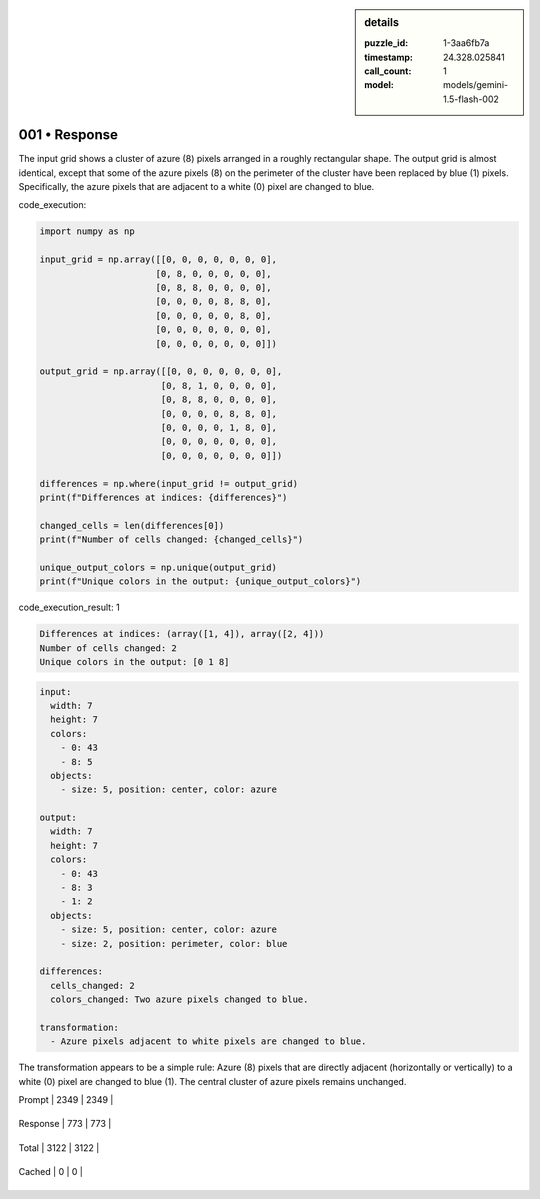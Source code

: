 .. sidebar:: details

   :puzzle_id: 1-3aa6fb7a
   :timestamp: 24.328.025841
   :call_count: 1
   
   :model: models/gemini-1.5-flash-002
   

001 • Response
==============

.. seealso::

   - :doc:`001-history`
   - :doc:`001-response`



    

The input grid shows a cluster of azure (8) pixels arranged in a roughly rectangular shape.  The output grid is almost identical, except that some of the azure pixels (8) on the perimeter of the cluster have been replaced by blue (1) pixels.  Specifically, the azure pixels that are adjacent to a white (0) pixel are changed to blue.


    


    

code_execution:


    


    

.. code-block:: python


   import numpy as np

   input_grid = np.array([[0, 0, 0, 0, 0, 0, 0],
                         [0, 8, 0, 0, 0, 0, 0],
                         [0, 8, 8, 0, 0, 0, 0],
                         [0, 0, 0, 0, 8, 8, 0],
                         [0, 0, 0, 0, 0, 8, 0],
                         [0, 0, 0, 0, 0, 0, 0],
                         [0, 0, 0, 0, 0, 0, 0]])

   output_grid = np.array([[0, 0, 0, 0, 0, 0, 0],
                          [0, 8, 1, 0, 0, 0, 0],
                          [0, 8, 8, 0, 0, 0, 0],
                          [0, 0, 0, 0, 8, 8, 0],
                          [0, 0, 0, 0, 1, 8, 0],
                          [0, 0, 0, 0, 0, 0, 0],
                          [0, 0, 0, 0, 0, 0, 0]])

   differences = np.where(input_grid != output_grid)
   print(f"Differences at indices: {differences}")

   changed_cells = len(differences[0])
   print(f"Number of cells changed: {changed_cells}")

   unique_output_colors = np.unique(output_grid)
   print(f"Unique colors in the output: {unique_output_colors}")


    


    

code_execution_result: 1


    


    

.. code-block::

   Differences at indices: (array([1, 4]), array([2, 4]))
   Number of cells changed: 2
   Unique colors in the output: [0 1 8]


    


    

.. code-block:: yaml

   input:
     width: 7
     height: 7
     colors:
       - 0: 43
       - 8: 5
     objects:
       - size: 5, position: center, color: azure

   output:
     width: 7
     height: 7
     colors:
       - 0: 43
       - 8: 3
       - 1: 2
     objects:
       - size: 5, position: center, color: azure
       - size: 2, position: perimeter, color: blue

   differences:
     cells_changed: 2
     colors_changed: Two azure pixels changed to blue.

   transformation:
     - Azure pixels adjacent to white pixels are changed to blue.

The transformation appears to be a simple rule:  Azure (8) pixels that are directly adjacent (horizontally or vertically) to a white (0) pixel are changed to blue (1).  The central cluster of azure pixels remains unchanged.


    




+----------------+--------------+
| Timing         |      Seconds |
+================+==============+
| Response Time  | 7.406 |
+----------------+--------------+
| Total Elapsed  | 7.483 |
+----------------+--------------+




+----------------+--------------+-------------+
| Token Type     | Current Call |  Total Used |
+================+==============+=============+

| Prompt | 2349 | 2349 |
+----------------+--------------+-------------+

| Response | 773 | 773 |
+----------------+--------------+-------------+

| Total | 3122 | 3122 |
+----------------+--------------+-------------+

| Cached | 0 | 0 |
+----------------+--------------+-------------+


